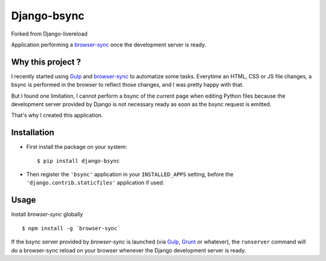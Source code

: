 =================
Django-bsync
=================

Forked from Django-livereload

Application performing a `browser-sync`_ once the development
server is ready.

Why this project ?
------------------

I recently started using `Gulp`_ and `browser-sync`_ to automatize some
tasks. Everytime an HTML, CSS or JS file changes, a bsync is performed in
the browser to reflect those changes, and I was pretty happy with that.

But I found one limitation, I cannot perform a bsync of the current
page when editing Python files because the development server provided by
Django is not necessary ready as soon as the bsync request is emitted.

That's why I created this application.

Installation
------------

* First install the package on your system: ::

  $ pip install django-bsync

* Then register the ``'bsync'`` application in your ``INSTALLED_APPS``
  setting, before the ``'django.contrib.staticfiles'`` application if used.

Usage
-----

Install `browser-sync` globally ::

 $ npm install -g `browser-sync`

If the bsync server provided by `browser-sync` is launched (via `Gulp`_,
`Grunt`_ or whatever), the ``runserver`` command will do a browser-sync reload on
your browser whenever the Django development server is ready.


.. _`browser-sync`: http://www.browsersync.io/
.. _`Gulp`: http://gulpjs.com/
.. _`Grunt`: http://gruntjs.com/

